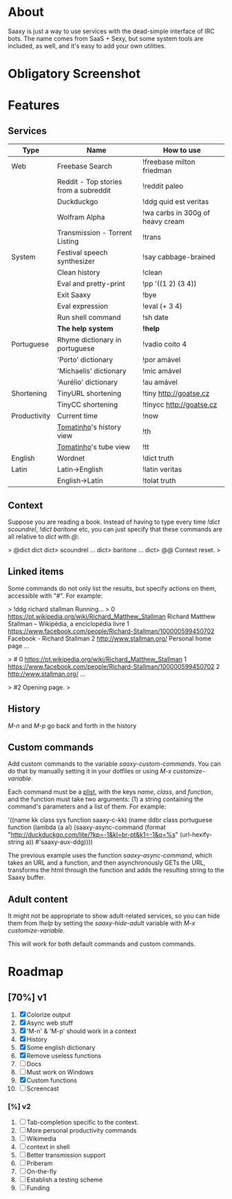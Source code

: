 * About

  Saaxy is just a way to use services with the dead-simple interface of
  IRC bots. The name comes from SaaS + Sexy, but some system tools are
  included, as well, and it's easy to add your own utilities.

* Obligatory Screenshot

  [[http://i.imgur.com/G89dU.png]]

* Features

** Services

   | Type         | Name                                  | How to use                       |
   |--------------+---------------------------------------+----------------------------------|
   | Web          | Freebase Search                       | !freebase milton friedman        |
   |              | Reddit - Top stories from a subreddit | !reddit paleo                    |
   |              | Duckduckgo                            | !ddg quid est veritas            |
   |              | Wolfram Alpha                         | !wa carbs in 300g of heavy cream |
   |              | Transmission - Torrent Listing        | !trans                           |
   |--------------+---------------------------------------+----------------------------------|
   | System       | Festival speech synthesizer           | !say cabbage-brained             |
   |              | Clean history                         | !clean                           |
   |              | Eval and pretty-print                 | !pp '((1 2) (3 4))               |
   |              | Exit Saaxy                            | !bye                             |
   |              | Eval expression                       | !eval (+ 3 4)                    |
   |              | Run shell command                     | !sh date                         |
   |              | *The help system*                     | *!help*                          |
   |--------------+---------------------------------------+----------------------------------|
   | Portuguese   | Rhyme dictionary in portuguese        | !vadio coito 4                   |
   |              | 'Porto' dictionary                    | !por amável                      |
   |              | 'Michaelis' dictionary                | !mic amável                      |
   |              | 'Aurélio' dictionary                  | !au amável                       |
   |--------------+---------------------------------------+----------------------------------|
   | Shortening   | TinyURL shortening                    | !tiny http://goatse.cz           |
   |              | TinyCC shortening                     | !tinycc http://goatse.cz         |
   |--------------+---------------------------------------+----------------------------------|
   | Productivity | Current time                          | !now                             |
   |              | [[http://github.com/konr/tomatinho][Tomatinho]]'s history view              | !th                              |
   |              | [[http://github.com/konr/tomatinho][Tomatinho]]'s tube view                 | !tt                              |
   |--------------+---------------------------------------+----------------------------------|
   | English      | Wordnet                               | !dict truth                      |
   |--------------+---------------------------------------+----------------------------------|
   | Latin        | Latin->English                        | !latin veritas                   |
   |              | English->Latin                        | !tolat truth                     |

** Context

   Suppose you are reading a book. Instead of having to type every
   time /!dict scoundrel/, /!dict baritone/ etc, you can just specify
   that these commands are all relative to /dict/ with /@/:

#+BEGIN_SRC: sh
   > @dict
   dict
   dict> scoundrel
   ...
   dict> baritone
   ...
   dict> @@
   Context reset.
   >
#+END_SRC

** Linked items

   Some commands do not only list the results, but specify actions on
   them, accessible with "#". For example:

#+BEGIN_SRC: c
   > !ddg richard stallman
   Running...
   >
   0 https://pt.wikipedia.org/wiki/Richard_Matthew_Stallman
   Richard Matthew Stallman – Wikipédia, a enciclopédia livre
   1 https://www.facebook.com/people/Richard-Stallman/100000599450702
   Facebook - Richard Stallman
   2 http://www.stallman.org/
   Personal home page
   ...

   > #
   0 https://pt.wikipedia.org/wiki/Richard_Matthew_Stallman
   1 https://www.facebook.com/people/Richard-Stallman/100000599450702
   2 http://www.stallman.org/
   ...

   > #2
   Opening page.
   >
#+END_SRC

** History

   /M-n/ and /M-p/ go back and forth in the history

** Custom commands

   Add custom commands to the variable /saaxy-custom-commands/. You
   can do that by manually setting it in your dotfiles or using /M-x
   customize-variable/.

   Each command must be a [[http://emacswiki.org/emacs/AlistVsPlist][plist]], with the keys /name/, /class/, and
   /function/, and the function must take two arguments: (1) a string
   containing the command's parameters and a list of them. For
   example:

#+BEGIN_SRC: lisp
   '((name kk class sys function saaxy-c-kk)
   (name ddbr class portuguese function (lambda (a al) (saaxy-async-command (format "http://duckduckgo.com/lite/?kp=-1&kl=br-pt&k1=-1&q=%s" (url-hexify-string a)) #'saaxy-aux-ddg))))
#+END_SRC

   The previous example uses the function /saaxy-async-command/, which
   takes an URL and a function, and then asynchronously GETs the URL,
   transforms the html through the function and adds the resulting
   string to the Saaxy buffer.

** Adult content

   It might not be appropriate to show adult-related services, so you
   can hide them from /!help/ by setting the
   /saaxy-hide-adult/ variable with /M-x customize-variable/.

   This will work for both default commands and custom commands.

* Roadmap
** [70%] v1
   1. [X] Colorize output
   2. [X] Async web stuff
   3. [X] 'M-n' & 'M-p' should work in a context
   4. [X] History
   5. [X] Some english dictionary
   6. [X] Remove useless functions
   7. [ ] Docs
   8. [ ] Must work on Windows
   9. [X] Custom functions
   10. [ ] Screencast

*** [%] v2
    1. [ ] Tab-completion specific to the context.
    2. [ ] More personal productivity commands
    3. [ ] Wikimedia
    4. [ ] context in shell
    5. [ ] Better transmission support
    6. [ ] Priberam
    7. [ ] On-the-fly
    8. [ ] Establish a testing scheme
    9. [ ] Funding

